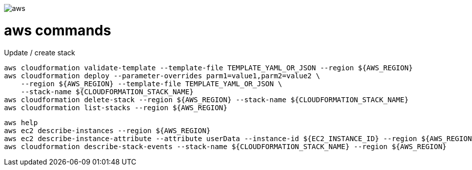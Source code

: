 image::./aws.png[]

= aws commands =

Update / create stack

```sh
aws cloudformation validate-template --template-file TEMPLATE_YAML_OR_JSON --region ${AWS_REGION}
aws cloudformation deploy --parameter-overrides parm1=value1,parm2=value2 \
    --region ${AWS_REGION} --template-file TEMPLATE_YAML_OR_JSON \
    --stack-name ${CLOUDFORMATION_STACK_NAME}
aws cloudformation delete-stack --region ${AWS_REGION} --stack-name ${CLOUDFORMATION_STACK_NAME}
aws cloudformation list-stacks --region ${AWS_REGION}
```

```
aws help
aws ec2 describe-instances --region ${AWS_REGION}
aws ec2 describe-instance-attribute --attribute userData --instance-id ${EC2_INSTANCE_ID} --region ${AWS_REGION}
aws cloudformation describe-stack-events --stack-name ${CLOUDFORMATION_STACK_NAME} --region ${AWS_REGION}
```
